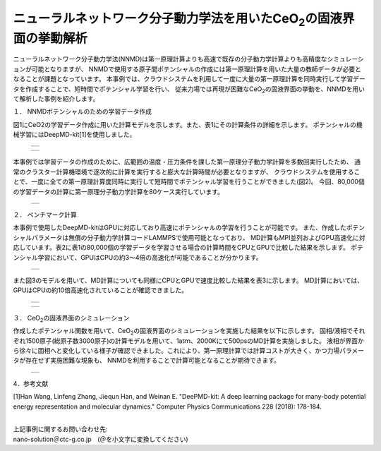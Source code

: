 =============================================
ニューラルネットワーク分子動力学法を用いたCeO\ :sub:`2`\の固液界面の挙動解析
=============================================

ニューラルネットワーク分子動力学法(NNMD)は第一原理計算よりも高速で既存の分子動力学計算よりも高精度なシミュレーションが可能となりますが、
NNMDで使用する原子間ポテンシャルの作成には第一原理計算を用いた大量の教師データが必要となることが課題となっています。
本事例では、クラウドシステムを利用して一度に大量の第一原理計算を同時実行して学習データを作成することで、短時間でポテンシャル学習を行い、
従来力場では再現が困難なCeO\ :sub:`2`\の固液界面の挙動を、NNMDを用いて解析した事例を紹介します。


１． NNMDポテンシャルのための学習データ作成

図1にCeO2の学習データ作成に用いた計算モデルを示します。また、表1にその計算条件の詳細を示します。
ポテンシャルの機械学習にはDeepMD-kit[1]を使用しました。


  +--------------------------------------------------------------------------+
  | .. image:: ./imgs/nnmd_ceo2_benchmark_1.png                              |
  |    :scale: 80 %                                                          |
  |    :align: center                                                        |
  +--------------------------------------------------------------------------+


  +--------------------------------------------------------------------------+
  | .. image:: ./imgs/nnmd_ceo2_benchmark_2.png                              |
  |    :scale: 80 %                                                          |
  |    :align: center                                                        |
  +--------------------------------------------------------------------------+

本事例では学習データの作成のために、広範囲の温度・圧力条件を課した第一原理分子動力学計算を多数回実行したため、
通常のクラスター計算機環境で逐次的に計算を実行すると膨大な計算時間が必要となりますが、
クラウドシステムを使用することで、一度に全ての第一原理計算度同時に実行して短時間でポテンシャル学習を行うことができました(図2)。
今回、80,000個の学習データの計算に第一原理分子動力学計算を80ケース実行しています。

  +--------------------------------------------------------------------------+
  | .. image:: ./imgs/nnmd_ceo2_benchmark_3.png                              |
  |    :scale: 80 %                                                          |
  |    :align: center                                                        |
  +--------------------------------------------------------------------------+


２． ベンチマーク計算

本事例で使用したDeepMD-kitはGPUに対応しており高速にポテンシャルの学習を行うことが可能です。
また、作成したポテンシャルパラメータは無償の分子動力学計算コードLAMMPSで使用可能となっており、
MD計算もMPI並列およびGPU高速化に対応しています。表2に表1の80,000個の学習データを学習させる場合の計算時間をCPUとGPUで比較した結果を示します。
ポテンシャル学習において、GPUはCPUの約3～4倍の高速化が可能であることが分かります。

  +--------------------------------------------------------------------------+
  | .. image:: ./imgs/nnmd_ceo2_benchmark_4.png                              |
  |    :scale: 80 %                                                          |
  |    :align: center                                                        |
  +--------------------------------------------------------------------------+

また図3のモデルを用いて、MD計算についても同様にCPUとGPUで速度比較した結果を表3に示します。
MD計算においては、GPUはCPUの約10倍高速化されていることが確認できました。

  +--------------------------------------------------------------------------+
  | .. image:: ./imgs/nnmd_ceo2_benchmark_5.png                              |
  |    :scale: 80 %                                                          |
  |    :align: center                                                        |
  +--------------------------------------------------------------------------+

  +--------------------------------------------------------------------------+
  | .. image:: ./imgs/nnmd_ceo2_benchmark_6.png                              |
  |    :scale: 80 %                                                          |
  |    :align: center                                                        |
  +--------------------------------------------------------------------------+


３． CeO\ :sub:`2`\の固液界面のシミュレーション

作成したポテンシャル関数を用いて、CeO\ :sub:`2`\の固液界面のシミュレーションを実施した結果を以下に示します。
固相/液相でそれぞれ1500原子(総原子数3000原子)の計算モデルを用いて、1atｍ、2000Kにて500psのMD計算を実施しました。
液相が界面から徐々に固相へと変化している様子が確認できました。これにより、第一原理計算では計算コストが大きく、かつ力場パラメータが存在せず実施困難な現象も、
NNMDを利用することで計算可能となることが期待できます。

  +--------------------------------------------------------------------------+
  | .. image:: ./imgs/nnmd_ceo2_benchmark_1.gif                              |
  |    :scale: 80 %                                                          |
  |    :align: center                                                        |
  +--------------------------------------------------------------------------+


4．参考文献

[1]Han Wang, Linfeng Zhang, Jiequn Han, and Weinan E.
"DeePMD-kit: A deep learning package for many-body potential energy representation and molecular dynamics."
Computer Physics Communications 228 (2018): 178-184.


|
| 上記事例に関するお問い合わせ先:

| nano-solution＠ctc-g.co.jp　(＠を小文字に変換してください)


